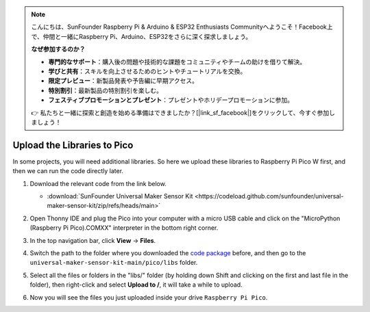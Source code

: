 
.. note::

    こんにちは、SunFounder Raspberry Pi & Arduino & ESP32 Enthusiasts Communityへようこそ！Facebook上で、仲間と一緒にRaspberry Pi、Arduino、ESP32をさらに深く探求しましょう。

    **なぜ参加するのか？**

    - **専門的なサポート**：購入後の問題や技術的な課題をコミュニティやチームの助けを借りて解決。
    - **学びと共有**：スキルを向上させるためのヒントやチュートリアルを交換。
    - **限定プレビュー**：新製品発表や予告編に早期アクセス。
    - **特別割引**：最新製品の特別割引を楽しむ。
    - **フェスティブプロモーションとプレゼント**：プレゼントやホリデープロモーションに参加。

    👉 私たちと一緒に探索と創造を始める準備はできましたか？[|link_sf_facebook|]をクリックして、今すぐ参加しましょう！

.. _add_libraries_py:

Upload the Libraries to Pico
===================================

In some projects, you will need additional libraries. So here we upload these libraries to Raspberry Pi Pico W first, and then we can run the code directly later.

#. Download the relevant code from the link below.

   * :download:`SunFounder Universal Maker Sensor Kit <https://codeload.github.com/sunfounder/universal-maker-sensor-kit/zip/refs/heads/main>`


#. Open Thonny IDE and plug the Pico into your computer with a micro USB cable and click on the "MicroPython (Raspberry Pi Pico).COMXX" interpreter in the bottom right corner.

   .. image:: img/sec_inter.png

#. In the top navigation bar, click **View** -> **Files**.

   .. image:: img/th_files.png

#. Switch the path to the folder where you downloaded the `code package <https://codeload.github.com/sunfounder/universal-maker-sensor-kit/zip/refs/heads/main>`_ before, and then go to the ``universal-maker-sensor-kit-main/pico/libs`` folder.

   .. image:: img/th_path.png

#. Select all the files or folders in the "libs/" folder (by holding down Shift and clicking on the first and last file in the folder), then right-click and select **Upload to /**, it will take a while to upload.

   .. image:: img/th_upload.png

#. Now you will see the files you just uploaded inside your drive ``Raspberry Pi Pico``.

   .. image:: img/th_done.png